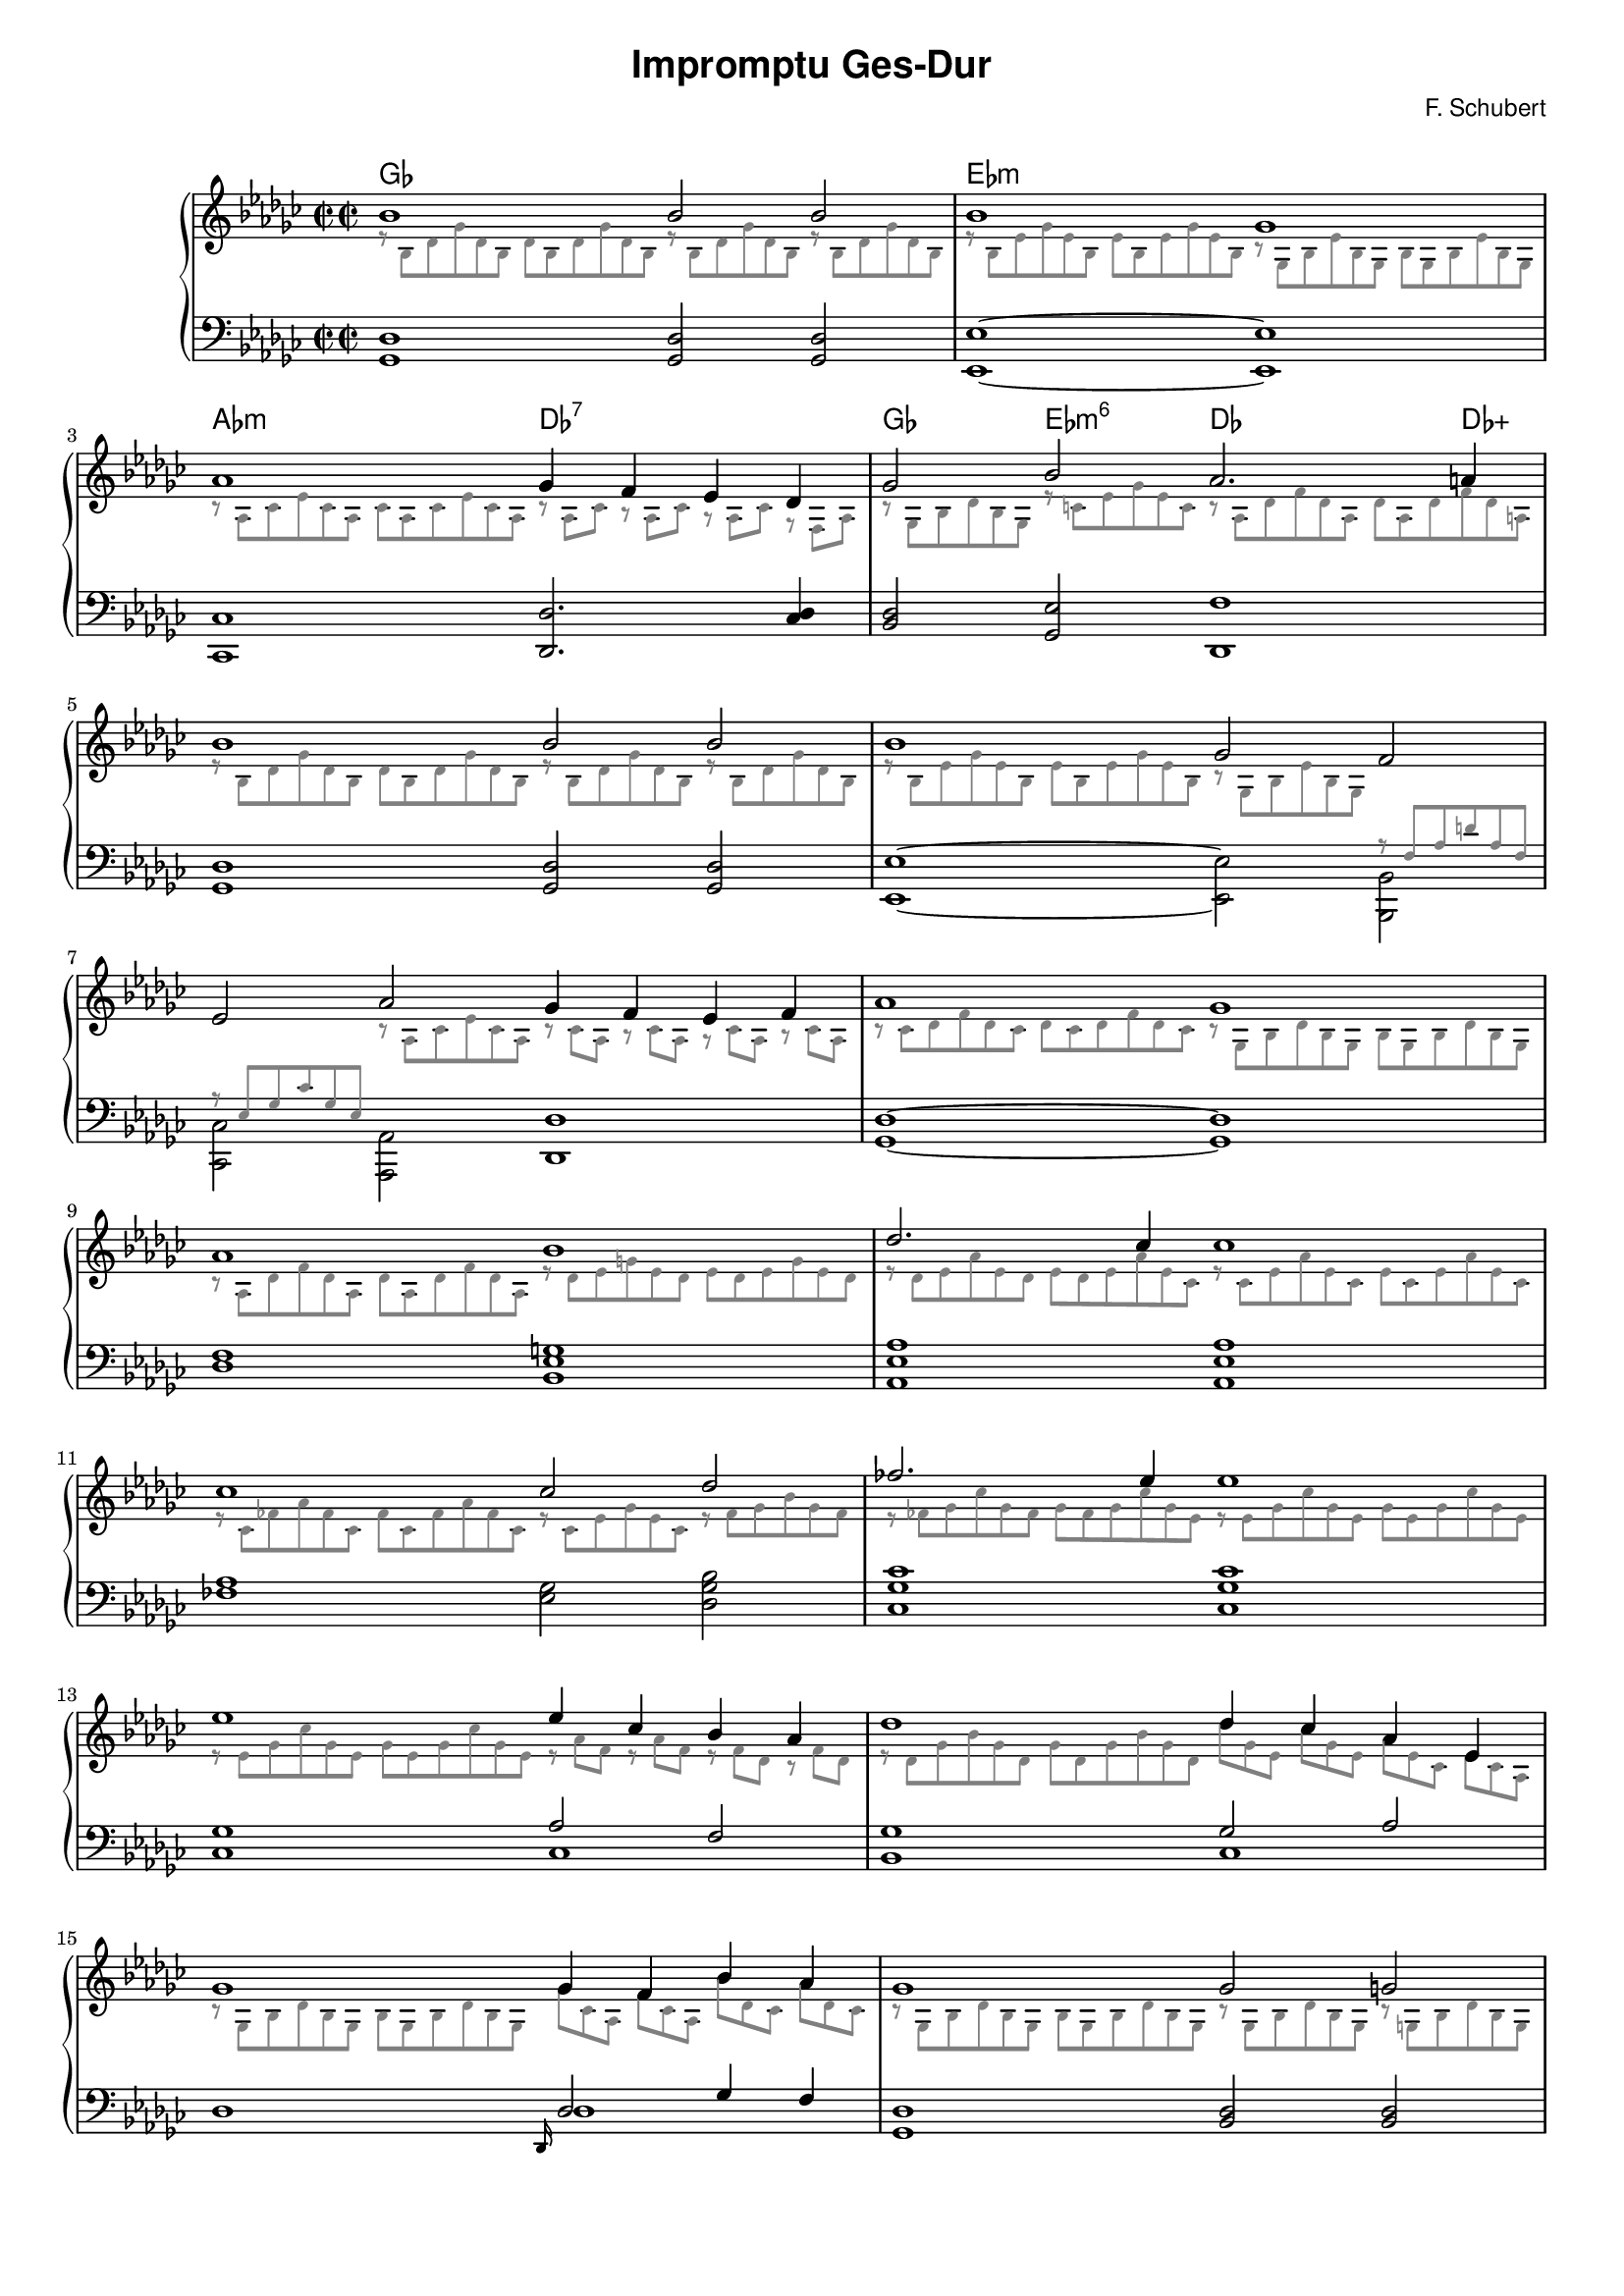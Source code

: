 % ragged-last-bottom = ##f
#(set-global-staff-size 16)

\paper {
  #(set-paper-size "a4")
}

\markup { \vspace #1 }

\header {
  title = \markup {
    \override #'(font-family . sans) "Impromptu Ges-Dur"
  }
  composer = \markup {
    \override #'(font-family . sans) "F. Schubert"
  }
  tagline = ##f
}

KEYTIME = {
  \key ges \major
  \override Staff.TimeSignature.stencil = #ly:text-interface::print
  \override Staff.TimeSignature.text = \markup { \musicglyph #"timesig.C22" \musicglyph #"timesig.C22" }
  \time 4/2
}

rightVoiceI = \relative c'' \new Voice {
  \voiceOne
  % 1-4
  bes1 bes2 bes bes1 ges as ges4 f es des ges2 bes as2. a4
  % 5-8
  bes1 bes2 bes bes1 ges2 f es as ges4 f es f as1 ges
  % 9-12
  as bes des2. ces4 ces1 ces ces2 des fes2. es4 es1
  % 13-16
  es es4 ces bes as des1 des4 ces as es ges1 ges4 f bes as ges1 ges2 g
  % 17-20
}

rightVoiceII = \relative c' \new Voice {
  \voiceTwo
  \override TupletNumber.transparent = ##t
  \override TupletBracket.transparent = ##t
  \override NoteHead.color = #grey
  \override Stem.color = #grey
  \override Rest.color = #grey
  \override Beam.color = #grey
  \override Accidental.color = #grey
  \magnifyMusic 0.75 { 
    % 1-4
    \tuplet 6/4 {r8 bes des ges des bes} \tuplet 6/4 {des bes des ges des bes}
    \tuplet 6/4 {r bes des ges des bes} \tuplet 6/4 {r bes des ges des bes}
    \tuplet 6/4 {r bes es ges es bes} \tuplet 6/4 {es bes es ges es bes}
    \tuplet 6/4 {r ges bes es bes ges} \tuplet 6/4 {bes ges bes es bes ges}
    \tuplet 6/4 {r as ces es ces as} \tuplet 6/4 {ces as ces es ces as}
    \tuplet 3/2 {r as ces} \tuplet 3/2 {r as ces} \tuplet 3/2 {r as ces} \tuplet 3/2 {r f, as}
    \tuplet 6/4 {r ges bes des bes ges} \tuplet 6/4 {r c es ges es c}
    \tuplet 6/4 {r as des f des as} \tuplet 6/4 {des as des f des a}
    % 5-8
    \tuplet 6/4 {r8 bes des ges des bes} \tuplet 6/4 {des bes des ges des bes}
    \tuplet 6/4 {r bes des ges des bes} \tuplet 6/4 {r bes des ges des bes}
    \tuplet 6/4 {r bes es ges es bes} \tuplet 6/4 {es bes es ges es bes}
    \tuplet 6/4 {r ges bes es bes ges}
    \change Staff = "leftHand" \voiceOne
    \tuplet 6/4 {r f as d as f} \tuplet 6/4 {r es ges ces ges es}
    \change Staff = "rightHand" \voiceTwo
    \tuplet 6/4 {r as ces es ces as}
    \tuplet 3/2 {r ces as} \tuplet 3/2 {r ces as} \tuplet 3/2 {r ces as} \tuplet 3/2 {r ces as}
    \tuplet 6/4 {r ces des f des ces} \tuplet 6/4 {des ces des f des ces}
    \tuplet 6/4 {r ges bes des bes ges} \tuplet 6/4 {bes ges bes des bes ges}
    % 9-12
    \tuplet 6/4 {r as des f des as} \tuplet 6/4 {des as des f des as}
    \tuplet 6/4 {r des es g es des} \tuplet 6/4 {es des es g es des}
    \tuplet 6/4 {r des es as es des} \tuplet 6/4 {es des es as es ces}
    \tuplet 6/4 {r ces es as es ces} \tuplet 6/4 {es ces es as es ces}
    \tuplet 6/4 {r ces fes as fes ces} \tuplet 6/4 {fes ces fes as fes ces}
    \tuplet 6/4 {r ces es ges es ces} \tuplet 6/4 {r fes ges bes ges fes}
    \tuplet 6/4 {r fes ges ces ges fes} \tuplet 6/4 {ges fes ges ces ges es}
    \tuplet 6/4 {r es ges ces ges es} \tuplet 6/4 {ges es ges ces ges es}
    % 13-16
    \tuplet 6/4 {r es ges ces ges es} \tuplet 6/4 {ges es ges ces ges es}
    \tuplet 3/2 {r as f} \tuplet 3/2 {r as f} \tuplet 3/2 {r f des} \tuplet 3/2 {r f des}
    \tuplet 6/4 {r des ges bes ges des} \tuplet 6/4 {ges des ges bes ges des}
    \tuplet 3/2 {\once \hide NoteHead des' ges, es} \tuplet 3/2 {\once \hide NoteHead ces' [ges es]}
    \tuplet 3/2 {\once \hide NoteHead as es ces} \tuplet 3/2 {\once \hide NoteHead es [ces as]}
    \tuplet 6/4 {r ges bes des bes ges} \tuplet 6/4 {bes ges bes des bes ges}
    \tuplet 3/2 {\once \hide NoteHead ges' ces, as} \tuplet 3/2 {\once \hide NoteHead f' [ces as]}
    \tuplet 3/2 {\once \hide NoteHead bes' des, ces} \tuplet 3/2 {\once \hide NoteHead as' [des, ces]}
    \tuplet 6/4 {r ges bes des bes ges} \tuplet 6/4 {bes ges bes des bes ges}
    \tuplet 6/4 {r ges bes des bes ges} \tuplet 6/4 {r g bes des bes g}
 }
}

leftVoiceI = \relative c \new Voice {
  % 1-4
  <ges des'>1 <ges des'>2 <ges des'> <es es'>1~ <es es'>
  <ces ces'> <des des'>2. <ces' des>4 <bes des>2 <ges es'> <des f'>1
  % 5-8
  <ges des'> <ges des'>2 <ges des'> <es es'>1~
  \voiceTwo
  <es es'>2 <bes bes'> <ces ces'> <as as'>
  \oneVoice
  <des des'>1 <ges des'>~ <ges des'>
  % 9-12
  <des' f> <bes es g> <as es' as> <as es' as>
  <fes' as> <es ges>2 <des ges bes> <ces ges' ces>1 <ces ges' ces>
  % 13-16
  <ces ges'> << { as'2 f } \\ { ces1 } >> <bes ges'> << { ges'2 as } \\ { ces,1 } >>
  des1 << { \grace des,16 des'2 ges4 f } \\ { des1 } >> <ges, des'>1 <bes des>2 <bes des>2
}

theChords = \chords {
  % 1-4
  ges1 s es:m s as:m des:7 ges2 es:m6 des2. des4:aug
}

rightHand = {
 \clef treble
 \KEYTIME
 << \rightVoiceI \rightVoiceII >>
}

leftHand = {
 \clef bass
 \KEYTIME
 << \leftVoiceI >>
}

\score {
  \new PianoStaff << 
    \theChords
    \new Staff = "rightHand" << \rightHand >>
    \new Staff = "leftHand" << \leftHand >>
  >>

  \layout {
    \context {
      % \Score
      % \override SpacingSpanner.spacing-increment = #1.0
      % \override SpacingSpanner.shortest-duration-space = #1.4
  	  % \override SpacingSpanner.common-shortest-duration = #(ly:make-moment 1/8)
    }
  }
}